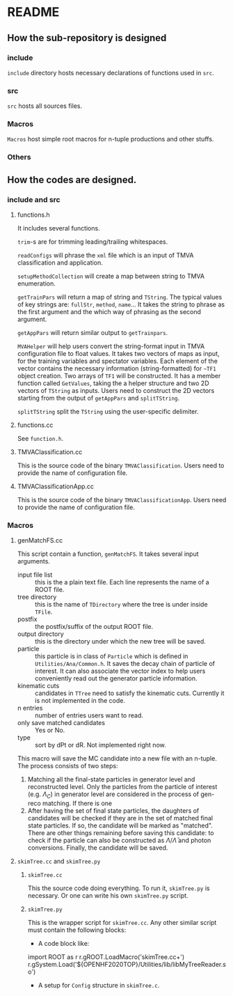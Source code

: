 * README
** How the sub-repository is designed
*** include
    ~include~ directory hosts necessary declarations of functions used in ~src~.
*** src
    ~src~ hosts all sources files.
*** Macros
    ~Macros~ host simple root macros for n-tuple productions and other stuffs.
*** Others
** How the codes are designed.
*** include and src
**** functions.h
     It includes several functions.

     ~trim~-s are for trimming leading/trailing whitespaces.

     ~readConfigs~ will phrase the ~xml~ file which is an input of TMVA classification and application.

     ~setupMethodCollection~ will create a map between string to TMVA enumeration.

     ~getTrainPars~ will return a map of string and ~TString~. The typical values of key strings are: ~fullStr~, ~method~, ~name~...
     It takes the string to phrase as the first argument and the which way of phrasing as the second argument.

     ~getAppPars~ will return similar output to ~getTrainpars~.

     ~MVAHelper~ will help users convert the string-format input in TMVA configuration file to float values.
     It takes two vectors of maps as input, for the training variables and spectator variables. Each element of the vector
     contains the necessary information (string-formatted) for ~~TF1~ object creation. Two arrays of ~TF1~ will be constructed.
     It has a member function called ~GetValues~, taking the a helper structure and two 2D vectors of ~TString~ as inputs.
     Users need to construct the 2D vectors starting from the output of ~getAppPars~ and ~splitTString~.

     ~splitTString~ split the ~TString~ using the user-specific delimiter.

**** functions.cc
     See ~function.h~.

**** TMVAClassification.cc
     This is the source code of the binary ~TMVAClassification~. Users need to provide the name of configuration file.

**** TMVAClassificationApp.cc
     This is the source code of the binary ~TMVAClassificationApp~. Users need to provide the name of configuration file.

*** Macros

**** genMatchFS.cc
     This script contain a function, ~genMatchFS~. It takes several input arguments.
     - input file list :: this is the a plain text file. Each line represents the name of a ROOT file.
     - tree directory :: this is the name of ~TDirectory~ where the tree is under inside ~TFile~.
     - postfix :: the postfix/suffix of the output ROOT file.
     - output directory :: this is the directory under which the new tree will be saved.
     - particle :: this particle is in class of ~Particle~ which is defined in ~Utilities/Ana/Common.h~.
                   It saves the decay chain of particle of interest. It can also associate the
                   vector index to help users conveniently read out the generator particle information.
     - kinematic cuts :: candidates in ~TTree~ need to satisfy the kinematic cuts. Currently it is not
                         implemented in the code.
     - n entries :: number of entries users want to read.
     - only save matched candidates :: Yes or No.
     - type :: sort by dPt or dR. Not implemented right now.

     This macro will save the MC candidate into a new file with an n-tuple. The process consists of two steps:
     1. Matching all the final-state particles in generator level and reconstructed level. Only the particles
        from the particle of interest (e.g. $\Lambda_C$) in generator level are considered in the process of
        gen-reco matching. If there is one
     2. After having the set of final state particles, the daughters of candidates will be checked if they
        are in the set of matched final state particles. If so, the candidate will be marked as "matched".
        There are other things remaining before saving this candidate: to check if the particle can also
        be constructed as $\Lambda/\bar{\Lambda}$ and photon conversions. Finally, the candidate will
        be saved.


**** =skimTree.cc= and ~skimTree.py~
***** =skimTree.cc=
      This the source code doing everything. To run it, =skimTree.py= is
      necessary. Or one can write his own =skimTree.py= script.

***** =skimTree.py=
      This is the wrapper script for =skimTree.cc=. Any other similar script must contain the following blocks:
      - A code block like:
	#+begin_src: python
import ROOT as r
r.gROOT.LoadMacro('skimTree.cc+')
r.gSystem.Load('${OPENHF2020TOP}/Utilities/lib/libMyTreeReader.so')
	#+end_src:
      - A setup for =Config= structure in ~skimTree.c~. 
